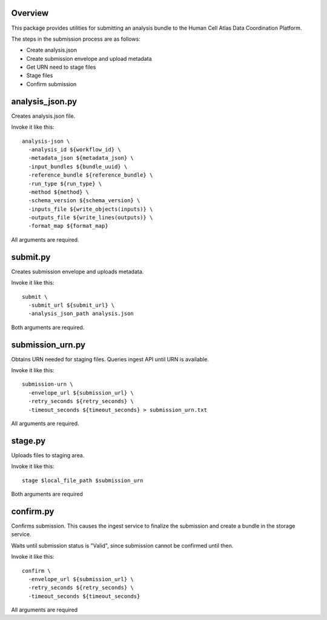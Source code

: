 Overview
========
This package provides utilities for submitting an analysis bundle to the Human Cell Atlas Data Coordination Platform.

The steps in the submission process are as follows:

* Create analysis.json
* Create submission envelope and upload metadata
* Get URN need to stage files
* Stage files
* Confirm submission

analysis_json.py
================
Creates analysis.json file.

Invoke it like this::

    analysis-json \
      -analysis_id ${workflow_id} \
      -metadata_json ${metadata_json} \
      -input_bundles ${bundle_uuid} \
      -reference_bundle ${reference_bundle} \
      -run_type ${run_type} \
      -method ${method} \
      -schema_version ${schema_version} \
      -inputs_file ${write_objects(inputs)} \
      -outputs_file ${write_lines(outputs)} \
      -format_map ${format_map}

All arguments are required.

submit.py
=========
Creates submission envelope and uploads metadata.

Invoke it like this::

    submit \  
      -submit_url ${submit_url} \  
      -analysis_json_path analysis.json  

Both arguments are required.

submission_urn.py
=================
Obtains URN needed for staging files. Queries ingest API until URN is available.

Invoke it like this::

    submission-urn \
      -envelope_url ${submission_url} \
      -retry_seconds ${retry_seconds} \
      -timeout_seconds ${timeout_seconds} > submission_urn.txt

All arguments are required.

stage.py
========
Uploads files to staging area.

Invoke it like this::

    stage $local_file_path $submission_urn

Both arguments are required

confirm.py
==========
Confirms submission. This causes the ingest service to finalize the submission and create a bundle in the storage service.

Waits until submission status is "Valid", since submission cannot be confirmed until then.

Invoke it like this::

    confirm \
      -envelope_url ${submission_url} \
      -retry_seconds ${retry_seconds} \
      -timeout_seconds ${timeout_seconds}

All arguments are required
